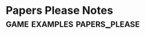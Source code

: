 * Papers Please Notes                                                           :game:examples:papers_please:
